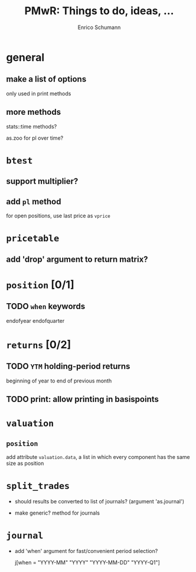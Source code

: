 #+TITLE: PMwR: Things to do, ideas, ...
#+AUTHOR: Enrico Schumann
#+CATEGORY: PMwR

* general

** make a list of options

   only used in print methods


** more methods

   stats::time methods?

   as.zoo for pl over time?

   

* =btest=

** support multiplier?


** add =pl= method

   for open positions, use last price as =vprice=


* =pricetable=

** add 'drop' argument to return matrix?


* =position= [0/1]

** TODO =when= keywords

   endofyear
   endofquarter


* =returns= [0/2]

** TODO =YTM= holding-period returns

   beginning of year to end of previous month

** TODO print: allow printing in basispoints



* =valuation=

** =position=

   add attribute =valuation.data=, a list in which
   every component has the same size as position


* =split_trades=

- should results be converted to list of journals?
  (argument 'as.journal')

- make generic? method for journals

* =journal=

- add 'when' argument for fast/convenient period
  selection?

    j[when = "YYYY-MM"
             "YYYY"
             "YYYY-MM-DD"
             "YYYY-Q1"]
